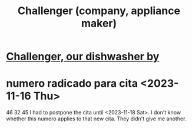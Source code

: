 :PROPERTIES:
:ID:       93f782fc-7eee-43d7-aa13-dba99959940c
:END:
#+title: Challenger (company, appliance maker)
* [[id:363e7958-e56c-477a-8201-262604033497][Challenger, our dishwasher by]]
* numero radicado para cita <2023-11-16 Thu>
  46 32 45
  I had to postpone the cita until <2023-11-18 Sat>.
  I don't know whether this numero applies to that new cita.
  They didn't give me another.
